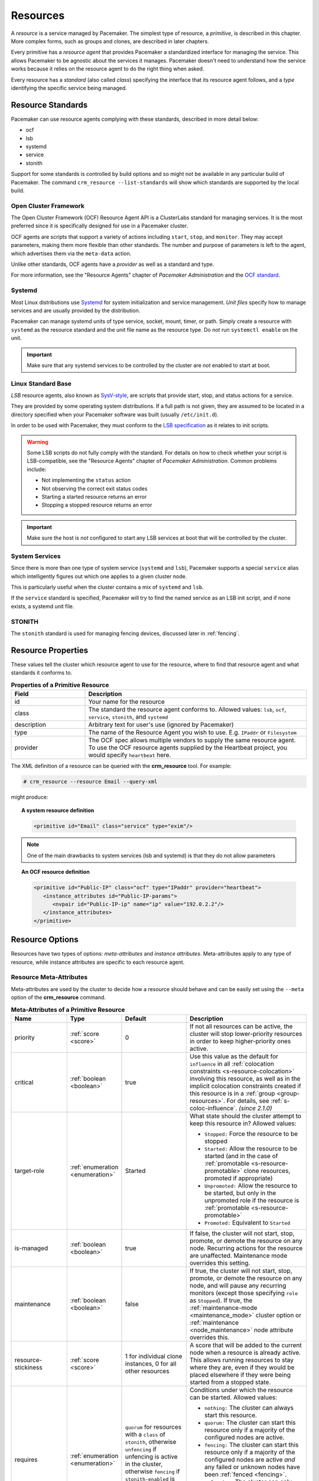 .. _resource:

Resources
---------

.. _s-resource-primitive:

.. index::
   single: resource

A *resource* is a service managed by Pacemaker. The simplest type of resource,
a *primitive*, is described in this chapter. More complex forms, such as groups
and clones, are described in later chapters.

Every primitive has a *resource agent* that provides Pacemaker a standardized
interface for managing the service. This allows Pacemaker to be agnostic about
the services it manages. Pacemaker doesn't need to understand how the service
works because it relies on the resource agent to do the right thing when asked.

Every resource has a *standard* (also called *class*) specifying the interface
that its resource agent follows, and a *type* identifying the specific service
being managed.


.. _s-resource-supported:

.. index::
   single: resource; standard

Resource Standards
##################

Pacemaker can use resource agents complying with these standards, described in
more detail below:

* ocf
* lsb
* systemd
* service
* stonith

Support for some standards is controlled by build options and so might not be
available in any particular build of Pacemaker. The command ``crm_resource
--list-standards`` will show which standards are supported by the local build.

.. index::
   single: resource; OCF
   single: OCF; resources
   single: Open Cluster Framework; resources

Open Cluster Framework
______________________

The Open Cluster Framework (OCF) Resource Agent API is a ClusterLabs
standard for managing services. It is the most preferred since it is
specifically designed for use in a Pacemaker cluster.

OCF agents are scripts that support a variety of actions including ``start``,
``stop``, and ``monitor``. They may accept parameters, making them more
flexible than other standards. The number and purpose of parameters is left to
the agent, which advertises them via the ``meta-data`` action.

Unlike other standards, OCF agents have a *provider* as well as a standard and
type.

For more information, see the "Resource Agents" chapter of *Pacemaker
Administration* and the `OCF standard
<https://github.com/ClusterLabs/OCF-spec/tree/main/ra>`_.


.. _s-resource-supported-systemd:

.. index::
   single: Resource; Systemd
   single: Systemd; resources

Systemd
_______

Most Linux distributions use `Systemd
<http://www.freedesktop.org/wiki/Software/systemd>`_ for system initialization
and service management. *Unit files* specify how to manage services and are
usually provided by the distribution.

Pacemaker can manage systemd units of type service, socket, mount, timer, or
path. Simply create a resource with ``systemd`` as the resource standard and
the unit file name as the resource type. Do *not* run ``systemctl enable`` on
the unit.

.. important::

   Make sure that any systemd services to be controlled by the cluster are
   *not* enabled to start at boot.


.. index::
   single: resource; LSB
   single: LSB; resources
   single: Linux Standard Base; resources

Linux Standard Base
___________________

*LSB* resource agents, also known as `SysV-style
<https://en.wikipedia.org/wiki/Init#SysV-style init scripts>`_, are scripts that
provide start, stop, and status actions for a service.

They are provided by some operating system distributions. If a full path is not
given, they are assumed to be located in a directory specified when your
Pacemaker software was built (usually ``/etc/init.d``).

In order to be used with Pacemaker, they must conform to the `LSB specification
<http://refspecs.linux-foundation.org/LSB_5.0.0/LSB-Core-generic/LSB-Core-generic/iniscrptact.html>`_
as it relates to init scripts.

.. warning::

   Some LSB scripts do not fully comply with the standard. For details on how
   to check whether your script is LSB-compatible, see the "Resource Agents"
   chapter of `Pacemaker Administration`. Common problems include:

   * Not implementing the ``status`` action
   * Not observing the correct exit status codes
   * Starting a started resource returns an error
   * Stopping a stopped resource returns an error

.. important::

   Make sure the host is *not* configured to start any LSB services at boot
   that will be controlled by the cluster.


.. index::
   single: Resource; System Services
   single: System Service; resources

System Services
_______________

Since there is more than one type of system service (``systemd`` and ``lsb``),
Pacemaker supports a special ``service`` alias which intelligently figures out
which one applies to a given cluster node.

This is particularly useful when the cluster contains a mix of ``systemd`` and
``lsb``.

If the ``service`` standard is specified, Pacemaker will try to find the named
service as an LSB init script, and if none exists, a systemd unit file.


.. index::
   single: Resource; STONITH
   single: STONITH; resources

STONITH
_______

The ``stonith`` standard is used for managing fencing devices, discussed later
in :ref:`fencing`.


.. _primitive-resource:

Resource Properties
###################

These values tell the cluster which resource agent to use for the resource,
where to find that resource agent and what standards it conforms to.

.. list-table:: **Properties of a Primitive Resource**
   :widths: 25 75
   :header-rows: 1

   * - Field
     - Description
   * - id
     - .. index::
          single: id; resource
          single: resource; property, id

       Your name for the resource
   * - class
     - .. index::
          single: class; resource
          single: resource; property, class

       The standard the resource agent conforms to. Allowed values: ``lsb``,
       ``ocf``, ``service``, ``stonith``, and ``systemd``
   * - description
     - .. index::
          single: description; resource
          single: resource; property, description

       Arbitrary text for user's use (ignored by Pacemaker)
   * - type
     - .. index::
          single: type; resource
          single: resource; property, type

       The name of the Resource Agent you wish to use. E.g.  ``IPaddr`` or
       ``Filesystem``
   * - provider
     - .. index::
          single: provider; resource
          single: resource; property, provider

       The OCF spec allows multiple vendors to supply the same resource agent.
       To use the OCF resource agents supplied by the Heartbeat project, you
       would specify ``heartbeat`` here.

The XML definition of a resource can be queried with the **crm_resource** tool.
For example:

.. code-block:: none

   # crm_resource --resource Email --query-xml

might produce:

.. topic:: A system resource definition

   .. code-block:: xml

      <primitive id="Email" class="service" type="exim"/>

.. note::

   One of the main drawbacks to system services (lsb and systemd)
   is that they do not allow parameters

.. topic:: An OCF resource definition

   .. code-block:: xml

      <primitive id="Public-IP" class="ocf" type="IPaddr" provider="heartbeat">
         <instance_attributes id="Public-IP-params">
            <nvpair id="Public-IP-ip" name="ip" value="192.0.2.2"/>
         </instance_attributes>
      </primitive>

.. _resource_options:

Resource Options
################

Resources have two types of options: *meta-attributes* and *instance attributes*.
Meta-attributes apply to any type of resource, while instance attributes
are specific to each resource agent.

Resource Meta-Attributes
________________________

Meta-attributes are used by the cluster to decide how a resource should
behave and can be easily set using the ``--meta`` option of the
**crm_resource** command.

.. list-table:: **Meta-Attributes of a Primitive Resource**
   :class: longtable
   :widths: 20 15 20 45
   :header-rows: 1

   * - Name
     - Type
     - Default
     - Description

   * - .. _meta_priority:

       .. index::
          single: priority; resource option
          single: resource; option, priority

       priority
     - :ref:`score <score>`
     - 0
     - If not all resources can be active, the cluster will stop lower-priority
       resources in order to keep higher-priority ones active.

   * - .. _meta_critical:

       .. index::
          single: critical; resource option
          single: resource; option, critical

       critical
     - :ref:`boolean <boolean>`
     - true
     - Use this value as the default for ``influence`` in all
       :ref:`colocation constraints <s-resource-colocation>` involving this
       resource, as well as in the implicit colocation constraints created if
       this resource is in a :ref:`group <group-resources>`. For details, see
       :ref:`s-coloc-influence`. *(since 2.1.0)*

   * - .. _meta_target_role:

       .. index::
          single: target-role; resource option
          single: resource; option, target-role

       target-role
     - :ref:`enumeration <enumeration>`
     - Started
     - What state should the cluster attempt to keep this resource in? Allowed
       values:

       * ``Stopped:`` Force the resource to be stopped
       * ``Started:`` Allow the resource to be started (and in the case of
         :ref:`promotable <s-resource-promotable>` clone resources, promoted if
         appropriate)
       * ``Unpromoted:`` Allow the resource to be started, but only in the
         unpromoted role if the resource is
         :ref:`promotable <s-resource-promotable>`
       * ``Promoted:`` Equivalent to ``Started``

   * - .. _meta_is_managed:
       .. _is_managed:

       .. index::
          single: is-managed; resource option
          single: resource; option, is-managed

       is-managed
     - :ref:`boolean <boolean>`
     - true
     - If false, the cluster will not start, stop, promote, or demote the
       resource on any node. Recurring actions for the resource are
       unaffected. Maintenance mode overrides this setting.

   * - .. _meta_maintenance:
       .. _rsc_maintenance:

       .. index::
          single: maintenance; resource option
          single: resource; option, maintenance

       maintenance
     - :ref:`boolean <boolean>`
     - false
     - If true, the cluster will not start, stop, promote, or demote the
       resource on any node, and will pause any recurring monitors (except those
       specifying ``role`` as ``Stopped``). If true, the
       :ref:`maintenance-mode <maintenance_mode>` cluster option or
       :ref:`maintenance <node_maintenance>` node attribute overrides this.

   * - .. _meta_resource_stickiness:
       .. _resource-stickiness:

       .. index::
          single: resource-stickiness; resource option
          single: resource; option, resource-stickiness

       resource-stickiness
     - :ref:`score <score>`
     - 1 for individual clone instances, 0 for all other resources
     - A score that will be added to the current node when a resource is already
       active. This allows running resources to stay where they are, even if
       they would be placed elsewhere if they were being started from a stopped
       state.

   * - .. _meta_requires:
       .. _requires:

       .. index::
          single: requires; resource option
          single: resource; option, requires

       requires
     - :ref:`enumeration <enumeration>`
     - ``quorum`` for resources with a ``class`` of ``stonith``, otherwise
       ``unfencing`` if unfencing is active in the cluster, otherwise
       ``fencing`` if ``stonith-enabled`` is true, otherwise ``quorum``
     - Conditions under which the resource can be started. Allowed values:

       * ``nothing:`` The cluster can always start this resource.
       * ``quorum:`` The cluster can start this resource only if a majority of
         the configured nodes are active.
       * ``fencing:`` The cluster can start this resource only if a majority of
         the configured nodes are active *and* any failed or unknown nodes have
         been :ref:`fenced <fencing>`.
       * ``unfencing:`` The cluster can only start this resource if a majority
         of the configured nodes are active *and* any failed or unknown nodes
         have been fenced *and* only on nodes that have been
         :ref:`unfenced <unfencing>`.

   * - .. _meta_migration_threshold:

       .. index::
          single: migration-threshold; resource option
          single: resource; option, migration-threshold

       migration-threshold
     - :ref:`score <score>`
     - INFINITY
     - How many failures may occur for this resource on a node, before this node
       is marked ineligible to host this resource. A value of 0 indicates that
       this feature is disabled (the node will never be marked ineligible); by
       contrast, the cluster treats ``INFINITY`` (the default) as a very large
       but finite number. This option has an effect only if the failed operation
       specifies ``on-fail`` as ``restart`` (the default), and additionally for 
       failed ``start`` operations, if the cluster property
       ``start-failure-is-fatal`` is ``false``.

   * - .. _meta_failure_timeout:

       .. index::
          single: failure-timeout; resource option
          single: resource; option, failure-timeout

       failure-timeout
     - :ref:`duration <duration>`
     - 0
     - Ignore previously failed resource actions after this much time has
       passed without new failures (potentially allowing the resource back to
       the node on which it failed, if it previously reached its
       ``migration-threshold`` there). A value of 0 indicates that failures do
       not expire. **WARNING:** If this value is low, and pending cluster
       activity prevents the cluster from responding to a failure within that
       time, then the failure will be ignored completely and will not cause
       recovery of the resource, even if a recurring action continues to report
       failure. It should be at least greater than the longest :ref:`action
       timeout <op_timeout>` for all resources in the cluster. A value in hours
       or days is reasonable.

   * - .. _meta_multiple_active:

       .. index::
          single: multiple-active; resource option
          single: resource; option, multiple-active

       multiple-active
     - :ref:`enumeration <enumeration>`
     - stop_start
     - What should the cluster do if it ever finds the resource active on more
       than one node? Allowed values:

       * ``block``: mark the resource as unmanaged
       * ``stop_only``: stop all active instances and leave them that way
       * ``stop_start``: stop all active instances and start the resource in one
         location only
       * ``stop_unexpected``: stop all active instances except where the
         resource should be active (this should be used only when extra
         instances are not expected to disrupt existing instances, and the
         resource agent's monitor of an existing instance is capable of
         detecting any problems that could be caused; note that any resources
         ordered after this will still need to be restarted) *(since 2.1.3)*

   * - .. _meta_allow_migrate:

       .. index::
          single: allow-migrate; resource option
          single: resource; option, allow-migrate

       allow-migrate
     - :ref:`boolean <boolean>`
     - true for ``ocf:pacemaker:remote`` resources, false otherwise
     - Whether the cluster should try to "live migrate" this resource when it
       needs to be moved (see :ref:`live-migration`)

   * - .. _meta_allow_unhealthy_nodes:

       .. index::
          single: allow-unhealthy-nodes; resource option
          single: resource; option, allow-unhealthy-nodes

       allow-unhealthy-nodes
     - :ref:`boolean <boolean>`
     - false
     - Whether the resource should be able to run on a node even if the node's
       health score would otherwise prevent it (see :ref:`node-health`) *(since
       2.1.3)*

   * - .. _meta_container_attribute_target:

       .. index::
          single: container-attribute-target; resource option
          single: resource; option, container-attribute-target

       container-attribute-target
     - :ref:`enumeration <enumeration>`
     -
     - Specific to bundle resources; see :ref:`s-bundle-attributes`

As an example of setting resource options, if you performed the following
commands on an LSB Email resource:

.. code-block:: none

   # crm_resource --meta --resource Email --set-parameter priority --parameter-value 100
   # crm_resource -m -r Email -p multiple-active -v block

the resulting resource definition might be:

.. topic:: An LSB resource with cluster options

   .. code-block:: xml

      <primitive id="Email" class="lsb" type="exim">
        <meta_attributes id="Email-meta_attributes">
          <nvpair id="Email-meta_attributes-priority" name="priority" value="100"/>
          <nvpair id="Email-meta_attributes-multiple-active" name="multiple-active" value="block"/>
        </meta_attributes>
      </primitive>

In addition to the cluster-defined meta-attributes described above, you may
also configure arbitrary meta-attributes of your own choosing. Most commonly,
this would be done for use in :ref:`rules <rules>`. For example, an IT department
might define a custom meta-attribute to indicate which company department each
resource is intended for. To reduce the chance of name collisions with
cluster-defined meta-attributes added in the future, it is recommended to use
a unique, organization-specific prefix for such attributes.

.. _s-resource-defaults:

Setting Global Defaults for Resource Meta-Attributes
____________________________________________________

To set a default value for a resource option, add it to the
``rsc_defaults`` section with ``crm_attribute``. For example,

.. code-block:: none

   # crm_attribute --type rsc_defaults --name is-managed --update false

would prevent the cluster from starting or stopping any of the
resources in the configuration (unless of course the individual
resources were specifically enabled by having their ``is-managed`` set to
``true``).

Resource Instance Attributes
____________________________

The resource agents of some resource standards (lsb and systemd *not* among
them) can be given parameters which determine how they behave and which
instance of a service they control.

If your resource agent supports parameters, you can add them with the
``crm_resource`` command. For example,

.. code-block:: none

   # crm_resource --resource Public-IP --set-parameter ip --parameter-value 192.0.2.2

would create an entry in the resource like this:

.. topic:: An example OCF resource with instance attributes

   .. code-block:: xml

      <primitive id="Public-IP" class="ocf" type="IPaddr" provider="heartbeat">
         <instance_attributes id="params-public-ip">
            <nvpair id="public-ip-addr" name="ip" value="192.0.2.2"/>
         </instance_attributes>
      </primitive>

For an OCF resource, the result would be an environment variable
called ``OCF_RESKEY_ip`` with a value of ``192.0.2.2``.

The list of instance attributes supported by an OCF resource agent can be
found by calling the resource agent with the ``meta-data`` command.
The output contains an XML description of all the supported
attributes, their purpose and default values.

.. topic:: Displaying the metadata for the Dummy resource agent template

   .. code-block:: none

      # export OCF_ROOT=/usr/lib/ocf
      # $OCF_ROOT/resource.d/pacemaker/Dummy meta-data

   .. code-block:: xml

      <?xml version="1.0"?>
      <!DOCTYPE resource-agent SYSTEM "ra-api-1.dtd">
      <resource-agent name="Dummy" version="2.0">
      <version>1.1</version>

      <longdesc lang="en">
      This is a dummy OCF resource agent. It does absolutely nothing except keep track
      of whether it is running or not, and can be configured so that actions fail or
      take a long time. Its purpose is primarily for testing, and to serve as a
      template for resource agent writers.
      </longdesc>
      <shortdesc lang="en">Example stateless resource agent</shortdesc>

      <parameters>
      <parameter name="state" unique-group="state">
      <longdesc lang="en">
      Location to store the resource state in.
      </longdesc>
      <shortdesc lang="en">State file</shortdesc>
      <content type="string" default="/var/run/Dummy-RESOURCE_ID.state" />
      </parameter>

      <parameter name="passwd" reloadable="1">
      <longdesc lang="en">
      Fake password field
      </longdesc>
      <shortdesc lang="en">Password</shortdesc>
      <content type="string" default="" />
      </parameter>

      <parameter name="fake" reloadable="1">
      <longdesc lang="en">
      Fake attribute that can be changed to cause a reload
      </longdesc>
      <shortdesc lang="en">Fake attribute that can be changed to cause a reload</shortdesc>
      <content type="string" default="dummy" />
      </parameter>

      <parameter name="op_sleep" reloadable="1">
      <longdesc lang="en">
      Number of seconds to sleep during operations.  This can be used to test how
      the cluster reacts to operation timeouts.
      </longdesc>
      <shortdesc lang="en">Operation sleep duration in seconds.</shortdesc>
      <content type="string" default="0" />
      </parameter>

      <parameter name="fail_start_on" reloadable="1">
      <longdesc lang="en">
      Start, migrate_from, and reload-agent actions will return failure if running on
      the host specified here, but the resource will run successfully anyway (future
      monitor calls will find it running). This can be used to test on-fail=ignore.
      </longdesc>
      <shortdesc lang="en">Report bogus start failure on specified host</shortdesc>
      <content type="string" default="" />
      </parameter>
      <parameter name="envfile" reloadable="1">
      <longdesc lang="en">
      If this is set, the environment will be dumped to this file for every call.
      </longdesc>
      <shortdesc lang="en">Environment dump file</shortdesc>
      <content type="string" default="" />
      </parameter>

      </parameters>

      <actions>
      <action name="start"        timeout="20s" />
      <action name="stop"         timeout="20s" />
      <action name="monitor"      timeout="20s" interval="10s" depth="0"/>
      <action name="reload"       timeout="20s" />
      <action name="reload-agent" timeout="20s" />
      <action name="migrate_to"   timeout="20s" />
      <action name="migrate_from" timeout="20s" />
      <action name="validate-all" timeout="20s" />
      <action name="meta-data"    timeout="5s" />
      </actions>
      </resource-agent>


Pacemaker Remote Resources
##########################

:ref:`Pacemaker Remote <pacemaker_remote>` nodes are defined by resources.

.. _remote_nodes:

.. index::
   single: node; remote
   single: Pacemaker Remote; remote node
   single: remote node

Remote nodes
____________

A remote node is defined by a connection resource using the special,
built-in **ocf:pacemaker:remote** resource agent.

.. list-table:: **ocf:pacemaker:remote Instance Attributes**
   :class: longtable
   :widths: 25 10 15 50
   :header-rows: 1

   * - Name
     - Type
     - Default
     - Description

   * - .. _remote_server:

       .. index::
          pair: remote node; server

       server
     - :ref:`text <text>`
     - resource ID
     - Hostname or IP address used to connect to the remote node. The remote
       executor on the remote node must be configured to accept connections on
       this address.

   * - .. _remote_port:

       .. index::
          pair: remote node; port

       port
     - :ref:`port <port>`
     - 3121
     - TCP port on the remote node used for its Pacemaker Remote connection.
       The remote executor on the remote node must be configured to listen on
       this port.

   * - .. _remote_reconnect_interval:

       .. index::
          pair: remote node; reconnect_interval

       reconnect_interval
     - :ref:`duration <duration>`
     - 0
     - If positive, the cluster will attempt to reconnect to a remote node
       at this interval after an active connection has been lost. Otherwise,
       the cluster will attempt to reconnect immediately (after any fencing, if
       needed).

.. _guest_nodes:

.. index::
   single: node; guest
   single: Pacemaker Remote; guest node
   single: guest node

Guest Nodes
___________

When configuring a virtual machine as a guest node, the virtual machine is
created using one of the usual resource agents for that purpose (for example,
**ocf:heartbeat:VirtualDomain** or **ocf:heartbeat:Xen**), with additional
meta-attributes.

No restrictions are enforced on what agents may be used to create a guest node,
but obviously the agent must create a distinct environment capable of running
the remote executor and cluster resources. An additional requirement is that
fencing the node hosting the guest node resource must be sufficient for
ensuring the guest node is stopped. This means that not all hypervisors
supported by **VirtualDomain** may be used to create guest nodes; if the guest
can survive the hypervisor being fenced, it is unsuitable for use as a guest
node.

.. list-table:: **Guest Node Meta-Attributes**
   :class: longtable
   :widths: 25 10 20 45
   :header-rows: 1

   * - Name
     - Type
     - Default
     - Description

   * - .. _meta_remote_node:

       .. index::
          single: remote-node; resource option
          single: resource; option, remote-node

       remote-node
     - :ref:`text <text>`
     -
     - If specified, this resource defines a guest node using this node name.
       The guest must be configured to run the remote executor when it is
       started. This value *must not* be the same as any resource or node ID.

   * - .. _meta_remote_addr:

       .. index::
          single: remote-addr; resource option
          single: resource; option, remote-addr

       remote-addr
     - :ref:`text <text>`
     - value of ``remote-node``
     - If ``remote-node`` is specified, the hostname or IP address used to
       connect to the guest. The remote executor on the guest must be
       configured to accept connections on this address.

   * - .. _meta_remote_port:

       .. index::
          single: remote-port; resource option
          single: resource; option, remote-port

       remote-port
     - :ref:`port <port>`
     - 3121
     - If ``remote-node`` is specified, the port on the guest used for its
       Pacemaker Remote connection. The remote executor on the guest must be
       configured to listen on this port.

   * - .. _meta_remote_connect_timeout:

       .. index::
          single: remote-connect-timeout; resource option
          single: resource; option, remote-connect-timeout

       remote-connect-timeout
     - :ref:`timeout <timeout>`
     - 60s
     - If ``remote-node`` is specified, how long before a pending guest
       connection will time out.

   * - .. _meta_remote_allow_migrate:

       .. index::
          single: remote-allow-migrate; resource option
          single: resource; option, remote-allow-migrate

       remote-allow-migrate
     - :ref:`boolean <boolean>`
     - true
     - If ``remote-node`` is specified, this acts as the ``allow-migrate``
       meta-attribute for its implicitly created remote connection resource
       (``ocf:pacemaker:remote``).

Removing Pacemaker Remote Nodes
_______________________________

If the resource creating a remote node connection or guest node is removed from
the configuration, status output may continue to show the affected node (as
offline).

If you want to get rid of that output, run the following command, replacing
``$NODE_NAME`` appropriately:

.. code-block:: none

    # crm_node --force --remove $NODE_NAME

.. WARNING::

    Be absolutely sure that there are no references to the node's resource in the
    configuration before running the above command.
